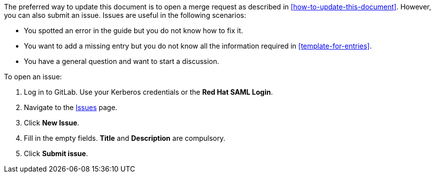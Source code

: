 [[submitting-issues]]

The preferred way to update this document is to open a merge request as described in xref:how-to-update-this-document[]. However, you can also submit an issue. Issues are useful in the following scenarios:

* You spotted an error in the guide but you do not know how to fix it.
* You want to add a missing entry but you do not know all the information required in xref:template-for-entries[].
* You have a general question and want to start a discussion.

To open an issue:

. Log in to GitLab. Use your Kerberos credentials or the *Red Hat SAML Login*.
. Navigate to the https://gitlab.cee.redhat.com/ccs-internal-documentation/glossary-of-terms-and-conventions-for-product-documentation/issues[Issues] page.
. Click *New Issue*.
. Fill in the empty fields. *Title* and *Description* are compulsory.
. Click *Submit issue*.
